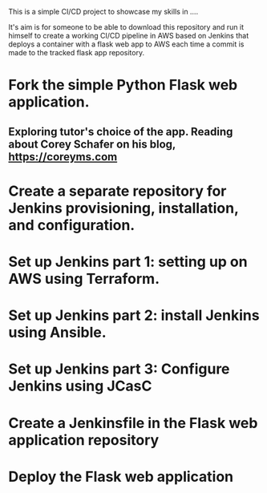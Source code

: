 This is a simple CI/CD project to showcase my skills in ....

It's aim is for someone to be able to download this repository and run it
himself to create a working CI/CD pipeline in AWS based on Jenkins
that deploys a container with a flask web app to AWS each time a
commit is made to the tracked flask app repository. 


* Fork the simple Python Flask web application.
** Exploring tutor's choice of the app. Reading about Corey Schafer on his blog, https://coreyms.com
* Create a separate repository for Jenkins provisioning, installation, and configuration.
* Set up Jenkins part 1: setting up on AWS using Terraform.
* Set up Jenkins part 2: install Jenkins using Ansible.
* Set up Jenkins part 3: Configure Jenkins using JCasC
* Create a Jenkinsfile in the Flask web application repository
* Deploy the Flask web application

